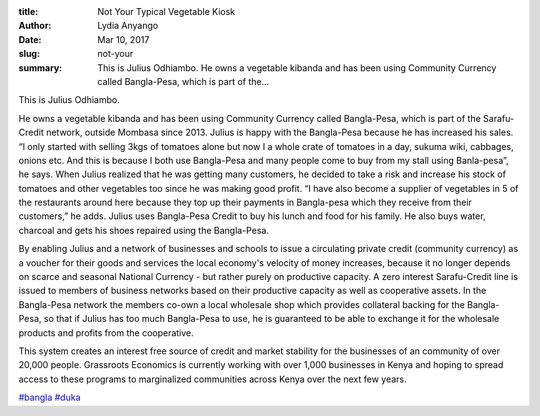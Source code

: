 :title: Not Your Typical Vegetable Kiosk
:author: Lydia Anyango
:date: Mar 10, 2017
:slug: not-your
 
:summary: This is Julius Odhiambo. He owns a vegetable kibanda and has been using Community Currency called Bangla-Pesa, which is part of the...
 



.. image:: images/blog/not-your1.webp



 



This is Julius Odhiambo.



 



He owns a vegetable kibanda and has been using Community Currency called Bangla-Pesa, which is part of the Sarafu-Credit network, outside Mombasa since 2013. Julius is happy with the Bangla-Pesa because he has increased his sales. “I only started with selling 3kgs of tomatoes alone but now I a whole crate of tomatoes in a day, sukuma wiki, cabbages, onions etc. And this is because I both use Bangla-Pesa and many people come to buy from my stall using Banla-pesa”, he says. When Julius realized that he was getting many customers, he decided to take a risk and increase his stock of tomatoes and other vegetables too since he was making good profit. “I have also become a supplier of vegetables in 5 of the restaurants around here because they top up their payments in Bangla-pesa which they receive from their customers,” he adds. Julius uses Bangla-Pesa Credit to buy his lunch and food for his family. He also buys water, charcoal and gets his shoes repaired using the Bangla-Pesa.



 



By enabling Julius and a network of businesses and schools to issue a circulating private credit (community currency) as a voucher for their goods and services the local economy's velocity of money increases, because it no longer depends on scarce and seasonal National Currency - but rather purely on productive capacity. A zero interest Sarafu-Credit line is issued to members of business networks based on their productive capacity as well as cooperative assets. In the Bangla-Pesa network the members co-own a local wholesale shop which provides collateral backing for the Bangla-Pesa, so that if Julius has too much Bangla-Pesa to use, he is guaranteed to be able to exchange it for the wholesale products and profits from the cooperative.



 



This system creates an interest free source of credit and market stability for the businesses of an community of over 20,000 people. Grassroots Economics is currently working with over 1,000 businesses in Kenya and hoping to spread access to these programs to marginalized communities across Kenya over the next few years.




`#bangla <https://www.grassrootseconomics.org/blog/hashtags/bangla>`_	`#duka <https://www.grassrootseconomics.org/blog/hashtags/duka>`_


